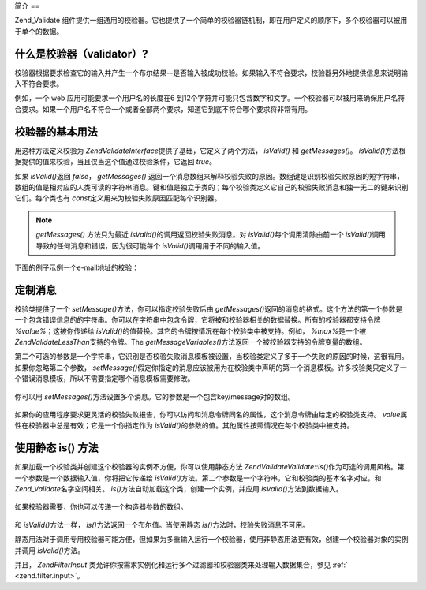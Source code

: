 .. EN-Revision: none
.. _zend.validator.introduction:

简介
==

Zend_Validate
组件提供一组通用的校验器。它也提供了一个简单的校验器链机制，即在用户定义的顺序下，多个校验器可以被用于单个的数据。

.. _zend.validator.introduction.definition:

什么是校验器（validator）?
------------------

校验器根据要求检查它的输入并产生一个布尔结果--是否输入被成功校验。如果输入不符合要求，校验器另外地提供信息来说明输入不符合要求。

例如，一个 web 应用可能要求一个用户名的长度在6
到12个字符并可能只包含数字和文字。一个校验器可以被用来确保用户名符合要求。如果一个用户名不符合一个或者全部两个要求，知道它到底不符合哪个要求将非常有用。

.. _zend.validator.introduction.using:

校验器的基本用法
--------

用这种方法定义校验为 *Zend\Validate\Interface*\ 提供了基础，它定义了两个方法， *isValid()*
和 *getMessages()*\ 。 *isValid()*\
方法根据提供的值来校验，当且仅当这个值通过校验条件，它返回 *true*\ 。

如果 *isValid()*\ 返回 *false*\ ， *getMessages()*
返回一个消息数组来解释校验失败的原因。数组键是识别校验失败原因的短字符串，数组的值是相对应的人类可读的字符串消息。键和值是独立于类的；每个校验类定义它自己的校验失败消息和独一无二的键来识别它们。每个类也有
*const*\ 定义用来为校验失败原因匹配每个识别器。

.. note::

   *getMessages()* 方法只为最近 *isValid()*\ 的调用返回校验失败消息。对 *isValid()*\
   每个调用清除由前一个 *isValid()*\ 调用导致的任何消息和错误，因为很可能每个
   *isValid()*\ 调用用于不同的输入值。

下面的例子示例一个e-mail地址的校验：

   .. code-block:: php
      :linenos:

      <?php
      require_once 'Zend/Validate/EmailAddress.php';

      $validator = new Zend\Validate\EmailAddress();

      if ($validator->isValid($email)) {
          // email 有效
      } else {
          // email 无效; 打印原因
          foreach ($validator->getMessages() as $messageID => $message) {
              echo "Validation failure '$messageID': $message\n";
          }
      }




.. _zend.validator.introduction.messages:

定制消息
----

校验类提供了一个 *setMessage()*\ 方法，你可以指定校验失败后由 *getMessages()*\
返回的消息的格式。这个方法的第一个参数是一个包含错误信息的的字符串。你可以在字符串中包含令牌，它将被和校验器相关的数据替换。所有的校验器都支持令牌
*%value%*\ ；这被你传递给 *isValid()*\
的值替换。其它的令牌按情况在每个校验类中被支持。例如， *%max%*\ 是一个被
*Zend\Validate\LessThan*\ 支持的令牌。The *getMessageVariables()*\
方法返回一个被校验器支持的令牌变量的数组。

第二个可选的参数是一个字符串，它识别是否校验失败消息模板被设置，当校验类定义了多于一个失败的原因的时候，这很有用。如果你忽略第二个参数，
*setMessage()*\
假定你指定的消息应该被用为在校验类中声明的第一个消息模板。许多校验类只定义了一个错误消息模板，所以不需要指定哪个消息模板需要修改。



   .. code-block:: php
      :linenos:

      <?php
      require_once 'Zend/Validate/StringLength.php';

      $validator = new Zend\Validate\StringLength(8);

      $validator->setMessage(
          'The string \'%value%\' is too short; it must be at least %min% characters',
          Zend\Validate\StringLength::TOO_SHORT);

      if (!$validator->isValid('word')) {
          $messages = $validator->getMessages();
          echo $current($messages);

          // echoes "The string 'word' is too short; it must be at least 8 characters"
      }




你可以用 *setMessages()*\ 方法设置多个消息。它的参数是一个包含key/message对的数组。

   .. code-block:: php
      :linenos:

      <?php
      require_once 'Zend/Validate/StringLength.php';

      $validator = new Zend\Validate\StringLength(8, 12);

      $validator->setMessages( array(
          Zend\Validate\StringLength::TOO_SHORT => 'The string \'%value%\' is too short',
          Zend\Validate\StringLength::TOO_LONG  => 'The string \'%value%\' is too long'
      ));




如果你的应用程序要求更灵活的校验失败报告，你可以访问和消息令牌同名的属性，这个消息令牌由给定的校验类支持。
*value*\ 属性在校验器中总是有效；它是一个你指定作为 *isValid()*\
的参数的值。其他属性按照情况在每个校验类中被支持。

   .. code-block:: php
      :linenos:

      <?php
      require_once 'Zend/Validate/StringLength.php';

      $validator = new Zend\Validate\StringLength(8, 12);

      if (!validator->isValid('word')) {
          echo 'Word failed: '
              . $validator->value
              . '; its length is not between '
              . $validator->min
              . ' and '
              . $validator->max
              . "\n";
      }




.. _zend.validator.introduction.static:

使用静态 is() 方法
------------

如果加载一个校验类并创建这个校验器的实例不方便，你可以使用静态方法
*Zend\Validate\Validate::is()*\
作为可选的调用风格。第一个参数是一个数据输入值，你将把它传递给 *isValid()*\
方法。第二个参数是一个字符串，它和校验类的基本名字对应，和 *Zend_Validate*\
名字空间相关。 *is()*\ 方法自动加载这个类，创建一个实例，并应用 *isValid()*\
方法到数据输入。

   .. code-block:: php
      :linenos:

      <?php
      require_once 'Zend/Validate.php';

      if (Zend\Validate\Validate::is($email, 'EmailAddress')) {
          // 是, email 有效
      }




如果校验器需要，你也可以传递一个构造器参数的数组。

   .. code-block:: php
      :linenos:

      <?php
      require_once 'Zend/Validate.php';

      if (Zend\Validate\Validate::is($value, 'Between', array(1, 12))) {
          // Yes, $value is between 1 and 12
      }




和 *isValid()*\ 方法一样， *is()*\ 方法返回一个布尔值。当使用静态 *is()*\
方法时，校验失败消息不可用。

静态用法对于调用专用校验器可能方便，但如果为多重输入运行一个校验器，使用非静态用法更有效，创建一个校验器对象的实例并调用
*isValid()*\ 方法。

并且， *Zend\Filter\Input*
类允许你按需求实例化和运行多个过滤器和校验器类来处理输入数据集合，参见 :ref:`
<zend.filter.input>`\ 。


